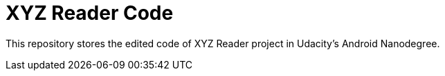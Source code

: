 = XYZ Reader Code

This repository stores the edited code of XYZ Reader project in Udacity's Android Nanodegree.
